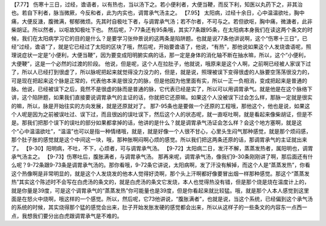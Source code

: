 【7.77】  伤寒十三日，过经，谵语者，以有热也，当以汤下之。若小便利者，大便当鞕，而反下利，知医以丸药下之，非其治也。若自下利者，脉当微厥，今反和者，此为内实也，调胃承气汤主之。
【7.95】  太阳病，过经十余日，心中温温欲吐，胸中痛，大便反溏，腹微满，郁郁微烦。先其时自极吐下者，与调胃承气汤；若不尔者，不可与之。若但欲呕，胸中痛，微溏者，此非柴胡证。所以然者，以呕故知极吐下也。
然后呢，7-77条还有95条哦，其实77条跟95条，在太阳病本身我们在读这两个条文的时候，我们在太阳病学习它的目的是什么？是要学习张仲景说的这两条是陷阱题。也就是说77条他讲说啊，这个“伤寒十三日”，已经“过经，谵语”了，就是它已经过了太阳的区块了哦，然后呢，开始要谵语了，他说，“有热”，那他说如果这个人发烧谵语呢，照理说症状一定是“小便利，大便当鞕”，因为要变成阳明腑实病的话，那一定是身体的消化轴不断在抽水嘛，所以，这个“小便利，大便鞕”，这是一个必然的过渡的阶段。
他说，但是呢，这个人在拉肚子，他就说，哦原来是这个人啊，之前啊已经被人家误下过了，所以人已经打到很虚了，所以脉呢把起来就觉得没力没力的，但是，就是说，照理被误下变得很虚的人脉要空荡荡很没力的，可是现在把起来这个脉是正常的，代表他本来是很没力的脉，但是他因为他里面有实，所以一正一负相消，变成把起来是普通的脉。他说，已经被误下之后，竟然不是很虚的脉而是普通的脉，它代表已经是实了，所以可以用调胃承气。就是他是在这个脉络下讲，这个陷阱题，如果我们直接要说调胃承气的主证的话，你就把它还原嘛。如果这个人没被误下过会怎么样，那脉一定就是很实的嘛，所以，脉是开始往实的方向发展，就是还原就对了。
那7-95条也是要做一个还原的工程哦，那他这个，他也是说，如果这个人呢是因为之前被误吐过、误下过，而且很凶的误吐误下，然后这个人的状态呢，就一直呕吐啊，就是看起来像柴胡证，但是不是。那我们把那个误下的误吐的部分如果都拿掉的话，他讲的是什么？就是调胃承气汤证会怎么样？会这个地方塞啊，就是这个“心中温温欲吐”，“温温”也可以是指一种情绪哦，就是，就是好像一个人很不甘心，心里头生闷气那种感觉，就是那个烦闷感，那个肚子胀的感觉就是这个中间这一块，哦，那种胀啊闷啊心烦的感觉。所以我们把这两条还原的话，那调胃承气的主证就出来了。
【9-30】阳明病，不吐，不下，心烦者，可与调胃承气汤。
【9-72】太阳病二日，发汗不解，蒸蒸发热者，属阳明也，调胃承气汤主之。
【9-73】伤寒吐后，腹胀满者，与调胃承气汤。
那再来呢，调胃承气汤，像我们9-30条刚刚讲了啊，那后面还有什么呢？9-72条跟9-73条是调胃承气汤的。那你看哦，9-72条它讲说，太阳病啊，发了汗没有解掉，而这个人是“蒸蒸发热”，你看这个热像啊是非常明显的，就是这个人发烧发的他本人觉得好烫啊，那个头上汗啊都好像要冒出烟一样那种感觉。那这个“蒸蒸发热”其实这个陈述时不会写在白虎汤的条文的，就是白虎汤的条文它发烧，本人也觉得热没有错，但是那个烧是烧在温度计上的，就是你量是39度，可是这个调胃承气的“蒸蒸发热”你可能量也是39度，但是你看起来就比较猛。哦，就是那个人本人感觉到这里面是在怒火中烧啊，哦这样的一个感觉。所以，然后呢，它73他讲说，“腹胀满者”，也就是说，当这个系统，已经偏到这个承气汤的系统的时候，其实烧得那个猛的感觉会出来，肚子开始发胀发硬的感觉都会出来，所以从这样子的一些条文的内容东一点西一点，我想我们要分出白虎跟调胃承气是不难的。
